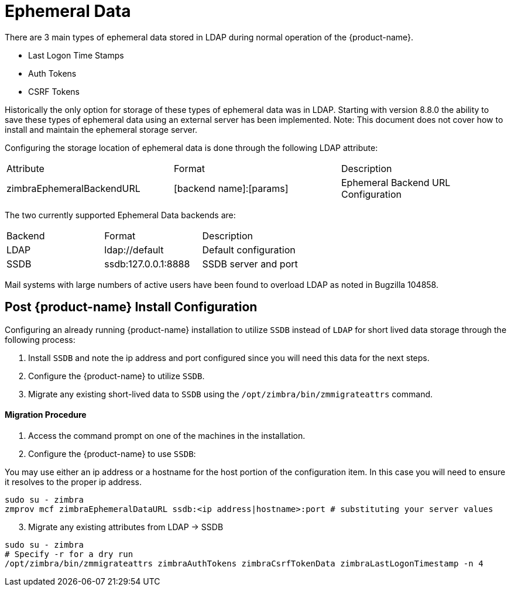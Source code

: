 = Ephemeral Data

There are 3 main types of ephemeral data stored in LDAP during normal operation of the {product-name}.

      - Last Logon Time Stamps
      - Auth Tokens
      - CSRF Tokens

Historically the only option for storage of these types of ephemeral data was in LDAP.
Starting with version 8.8.0 the ability to save these types of ephemeral data using an external server has been implemented.  Note: This document does not cover how to install and maintain the ephemeral storage server.

Configuring the storage location of ephemeral data is done through the following LDAP attribute:

|====================
| Attribute | Format | Description
| zimbraEphemeralBackendURL | [backend name]:[params] | Ephemeral Backend URL Configuration
|====================

The two currently supported Ephemeral Data backends are:

|====================
| Backend | Format | Description
| LDAP    | ldap://default |  Default configuration
| SSDB    | ssdb:127.0.0.1:8888 | SSDB server and port
|====================

Mail systems with large numbers of active users have been found to overload LDAP as noted in +Bugzilla 104858+.

== Post {product-name} Install Configuration

Configuring an already running {product-name} installation
to utilize `SSDB` instead of `LDAP` for short lived data storage
through the following process:

1. Install `SSDB` and note the ip address and port configured since you will
   need this data for the next steps.
2. Configure the {product-name} to utilize `SSDB`.
3. Migrate any existing short-lived data to `SSDB` using the `/opt/zimbra/bin/zmmigrateattrs` command.

==== Migration Procedure

1. Access the command prompt on one of the machines in the installation.
2. Configure the {product-name} to use `SSDB`:

You may use either an ip address or a hostname for the host portion of the
configuration item.  In this case you will need to ensure it resolves to the
proper ip address.

----
sudo su - zimbra
zmprov mcf zimbraEphemeralDataURL ssdb:<ip address|hostname>:port # substituting your server values
----

[start=3]
. Migrate any existing attributes from LDAP -> SSDB

----
sudo su - zimbra
# Specify -r for a dry run
/opt/zimbra/bin/zmmigrateattrs zimbraAuthTokens zimbraCsrfTokenData zimbraLastLogonTimestamp -n 4
